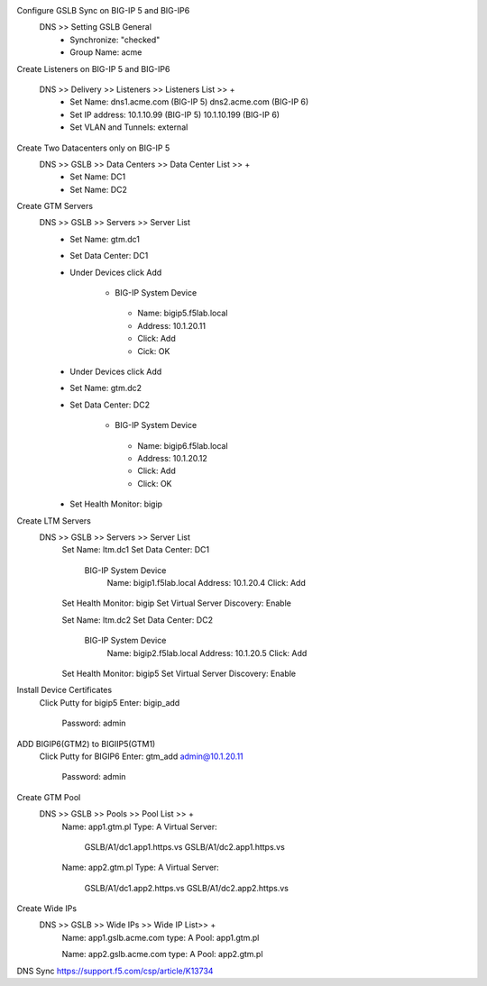
Configure GSLB Sync on BIG-IP 5 and BIG-IP6
    DNS >> Setting GSLB General
       - Synchronize: "checked"
       - Group Name: acme

Create Listeners on BIG-IP 5 and BIG-IP6

    DNS >> Delivery >> Listeners >> Listeners List >> +
       - Set Name:                dns1.acme.com (BIG-IP 5)     dns2.acme.com (BIG-IP 6)
       - Set IP address:          10.1.10.99 (BIG-IP 5)        10.1.10.199 (BIG-IP 6)
       - Set VLAN and Tunnels:    external

Create Two Datacenters only on BIG-IP 5
    DNS >> GSLB >> Data Centers >> Data Center List >> +
       - Set Name:       DC1    
       - Set Name:       DC2

Create GTM Servers
    DNS >> GSLB >> Servers >> Server List
       - Set Name: gtm.dc1
       - Set Data Center: DC1
       - Under Devices click Add

          -  BIG-IP System Device
           -    Name: bigip5.f5lab.local
           -    Address: 10.1.20.11
           -    Click: Add
           -    Cick: OK

       - Under Devices click Add

       - Set Name: gtm.dc2
       - Set Data Center: DC2

           - BIG-IP System Device
            -    Name: bigip6.f5lab.local
            -    Address: 10.1.20.12
            -    Click: Add
            -    Click: OK

       - Set Health Monitor: bigip

Create LTM Servers        
    DNS >> GSLB >> Servers >> Server List
        Set Name: ltm.dc1
        Set Data Center: DC1

            BIG-IP System Device
                Name: bigip1.f5lab.local
                Address: 10.1.20.4
                Click: Add

        Set Health Monitor: bigip
        Set Virtual Server Discovery: Enable


        Set Name: ltm.dc2
        Set Data Center: DC2

            BIG-IP System Device
                Name: bigip2.f5lab.local
                Address: 10.1.20.5
                Click: Add

        Set Health Monitor: bigip5
        Set Virtual Server Discovery: Enable

Install Device Certificates
    Click Putty for bigip5
    Enter: bigip_add
        Password: admin

ADD BIGIP6(GTM2) to BIGIIP5(GTM1)
    Click Putty for BIGIP6
    Enter: gtm_add admin@10.1.20.11
        Password: admin

Create GTM Pool
    DNS >> GSLB >> Pools >> Pool List >> +
        Name: app1.gtm.pl
        Type: A
        Virtual Server:
            GSLB/A1/dc1.app1.https.vs
            GSLB/A1/dc2.app1.https.vs

        Name: app2.gtm.pl
        Type: A
        Virtual Server:
            GSLB/A1/dc1.app2.https.vs
            GSLB/A1/dc2.app2.https.vs

Create Wide IPs
    DNS >> GSLB >> Wide IPs >> Wide IP List>> +
        Name: app1.gslb.acme.com
        type: A
        Pool: app1.gtm.pl

        Name: app2.gslb.acme.com
        type: A
        Pool: app2.gtm.pl



DNS Sync https://support.f5.com/csp/article/K13734
